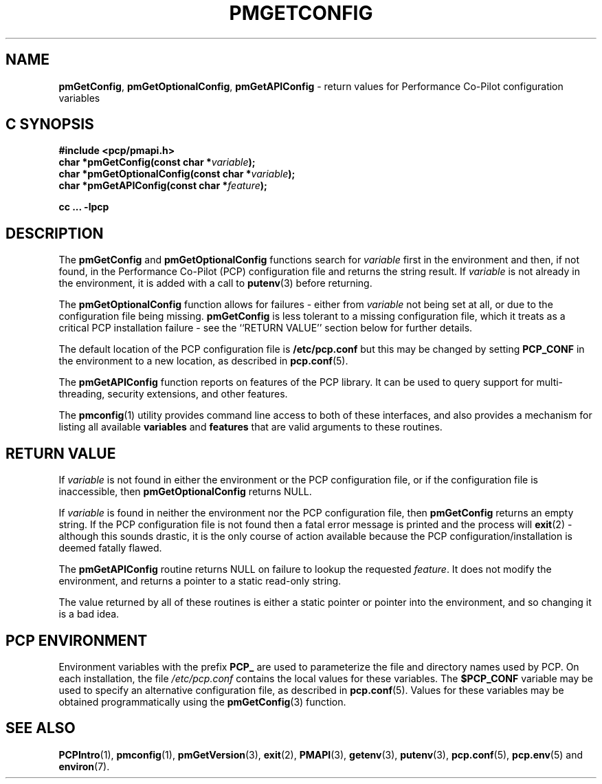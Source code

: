 '\"macro stdmacro
.\"
.\" Copyright (c) 2012,2015 Red Hat.
.\" Copyright (c) 2000 Silicon Graphics, Inc.  All Rights Reserved.
.\" 
.\" This program is free software; you can redistribute it and/or modify it
.\" under the terms of the GNU General Public License as published by the
.\" Free Software Foundation; either version 2 of the License, or (at your
.\" option) any later version.
.\" 
.\" This program is distributed in the hope that it will be useful, but
.\" WITHOUT ANY WARRANTY; without even the implied warranty of MERCHANTABILITY
.\" or FITNESS FOR A PARTICULAR PURPOSE.  See the GNU General Public License
.\" for more details.
.\"
.TH PMGETCONFIG 3 "PCP" "Performance Co-Pilot"
.SH NAME
\f3pmGetConfig\f1,
\f3pmGetOptionalConfig\f1,
\f3pmGetAPIConfig\f1 \- return values for Performance Co-Pilot configuration variables
.SH "C SYNOPSIS"
.ft 3
#include <pcp/pmapi.h>
.br
char *pmGetConfig(const char *\fIvariable\fP);
.br
char *pmGetOptionalConfig(const char *\fIvariable\fP);
.br
.br
char *pmGetAPIConfig(const char *\fIfeature\fP);
.sp
cc ... \-lpcp
.ft 1
.SH DESCRIPTION
The
.B pmGetConfig
and
.B pmGetOptionalConfig
functions search for
.I variable
first in the environment and then, if not found, in
the Performance Co-Pilot (PCP) configuration file
and returns the string result.
If
.I variable
is not already in the environment,
it is added with a call to
.BR putenv (3)
before returning.
.PP
The
.B pmGetOptionalConfig
function allows for failures \- either from
.I variable
not being set at all, or due to the configuration file
being missing.
.B pmGetConfig
is less tolerant to a missing configuration file, which it
treats as a critical PCP installation failure \-
see the ``RETURN VALUE'' section below for further details.
.PP
The default location of the PCP configuration file is
.B /etc/pcp.conf
but this may be changed by setting
.B PCP_CONF
in the environment to a new location,
as described in
.BR pcp.conf (5).
.PP
The
.B pmGetAPIConfig
function reports on features of the PCP library.
It can be used to query support for multi-threading, security extensions,
and other features.
.PP
The
.BR pmconfig (1)
utility provides command line access to both of these interfaces, and also
provides a mechanism for listing all available
.B variables
and
.B features
that are valid arguments to these routines.
.SH "RETURN VALUE"
If
.I variable
is not found in either the environment or the PCP configuration file,
or if the configuration file is inaccessible, then
.B pmGetOptionalConfig 
returns NULL.
.PP
If
.I variable
is found in neither the environment nor the PCP configuration file, then
.B pmGetConfig 
returns an empty string.
If the PCP configuration file is not found
then a fatal error message is printed and the process will
.BR exit (2)
\- although this sounds drastic, it is the only course of action available
because the PCP configuration/installation is deemed fatally flawed.
.PP
The
.B pmGetAPIConfig
routine returns NULL on failure to lookup the requested
.IR feature .
It does not modify the environment, and returns a pointer to a static
read-only string.
.PP
The value returned by all of these routines is either a static pointer
or pointer into the environment, and so changing it is a bad idea.
.SH "PCP ENVIRONMENT"
Environment variables with the prefix
.B PCP_
are used to parameterize the file and directory names
used by PCP.
On each installation, the file
.I /etc/pcp.conf
contains the local values for these variables.
The
.B $PCP_CONF
variable may be used to specify an alternative
configuration file,
as described in
.BR pcp.conf (5).
Values for these variables may be obtained programmatically
using the
.BR pmGetConfig (3)
function.
.SH SEE ALSO
.BR PCPIntro (1),
.BR pmconfig (1),
.BR pmGetVersion (3),
.BR exit (2),
.BR PMAPI (3),
.BR getenv (3),
.BR putenv (3),
.BR pcp.conf (5),
.BR pcp.env (5)
and
.BR environ (7).
